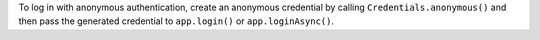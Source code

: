 To log in with anonymous
authentication, create an anonymous credential by calling
``Credentials.anonymous()`` and then pass the generated credential to
``app.login()`` or ``app.loginAsync()``.
